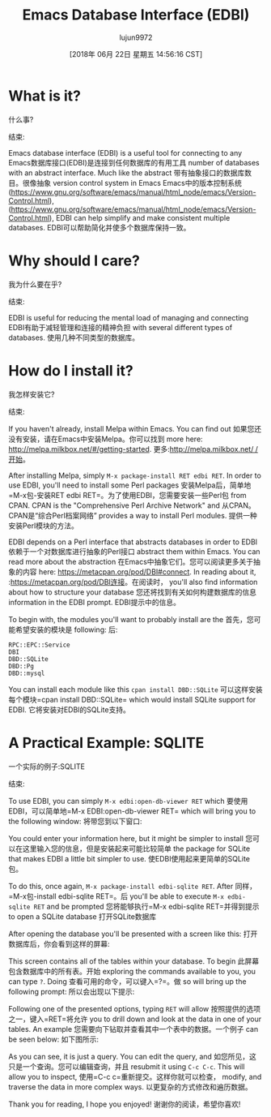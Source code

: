 #+TITLE: Emacs Database Interface (EDBI)
#+URL: http://john.mercouris.online/emacs-database-interface.html
#+AUTHOR: lujun9972
#+TAGS: raw
#+DATE: [2018年 06月 22日 星期五 14:56:16 CST]
#+LANGUAGE:  zh-CN
#+OPTIONS:  H:6 num:nil toc:t n:nil ::t |:t ^:nil -:nil f:t *:t <:nil
* What is it?
什么事?
:PROPERTIES:
属性:
:CUSTOM_ID: what-is-it
:CUSTOM_ID:它是什么
:END:
结束:

Emacs database interface (EDBI) is a useful tool for connecting to any
Emacs数据库接口(EDBI)是连接到任何数据库的有用工具
number of databases with an abstract interface. Much like the abstract
带有抽象接口的数据库数目。很像抽象
version control system in Emacs
Emacs中的版本控制系统
([[https://www.gnu.org/software/emacs/manual/html_node/emacs/Version-Control.html]]),
([[https://www.gnu.org/software/emacs/manual/html_node/emacs/Version-Control.html]]),
EDBI can help simplify and make consistent multiple databases.
EDBI可以帮助简化并使多个数据库保持一致。

* Why should I care?
我为什么要在乎?
:PROPERTIES:
属性:
:CUSTOM_ID: why-should-i-care
:CUSTOM_ID:为什么我要关心
:END:
结束:

EDBI is useful for reducing the mental load of managing and connecting
EDBI有助于减轻管理和连接的精神负担
with several different types of databases.
使用几种不同类型的数据库。

* How do I install it?
我怎样安装它?
:PROPERTIES:
属性:
:CUSTOM_ID: how-do-i-install-it
:CUSTOM_ID how-do-i-install-it
:END:
结束:

If you haven't already, install Melpa within Emacs. You can find out
如果您还没有安装，请在Emacs中安装Melpa。你可以找到
more here: [[http://melpa.milkbox.net/#/getting-started]].
更多:[[http://melpa.milkbox.net/ /开始]]。

After installing Melpa, simply =M-x package-install RET edbi RET=. In order to use EDBI, you'll need to install some Perl packages
安装Melpa后，简单地=M-x包-安装RET edbi RET=。为了使用EDBI，您需要安装一些Perl包
from CPAN. CPAN is the "Comprehensive Perl Archive Network" and
从CPAN。CPAN是“综合Perl档案网络”
provides a way to install Perl modules.
提供一种安装Perl模块的方法。

EDBI depends on a Perl interface that abstracts databases in order to
EDBI依赖于一个对数据库进行抽象的Perl接口
abstract them within Emacs. You can read more about the abstraction
在Emacs中抽象它们。您可以阅读更多关于抽象的内容
here: [[https://metacpan.org/pod/DBI#connect]]. In reading about it,
:[[https://metacpan.org/pod/DBI连接]]。在阅读时，
you'll also find information about how to structure your database
您还将找到有关如何构建数据库的信息
information in the EDBI prompt.
EDBI提示中的信息。

To begin with, the modules you'll want to probably install are the
首先，您可能希望安装的模块是
following:
后:

#+BEGIN_EXAMPLE
RPC::EPC::Service
DBI
DBD::SQLite
DBD::Pg
DBD::mysql
#+END_EXAMPLE

You can install each module like this =cpan install DBD::SQLite=
可以这样安装每个模块=cpan install DBD::SQLite=
which would install SQLite support for EDBI.
它将安装对EDBI的SQLite支持。

* A Practical Example: SQLITE
一个实际的例子:SQLITE
:PROPERTIES:
属性:
:CUSTOM_ID: a-practical-example-sqlite
:CUSTOM_ID a-practical-example-sqlite
:END:
结束:

To use EDBI, you can simply =M-x edbi:open-db-viewer RET= which
要使用EDBI，可以简单地=M-x EDBI:open-db-viewer RET= which
will bring you to the following window:
将带您到以下窗口:

[[http://john.mercouris.online/images/edbi-dialog-open.png]]
[[http://john.mercouris.online/images/edbi-dialog-open.png]]

You could enter your information here, but it might be simpler to install
您可以在这里输入您的信息，但是安装起来可能比较简单
the package for SQLite that makes EDBI a little bit simpler to use.
使EDBI使用起来更简单的SQLite包。

To do this, once again, =M-x package-install edbi-sqlite RET=. After
同样，=M-x包-install edbi-sqlite RET=。后
you'll be able to execute =M-x edbi-sqlite RET= and be prompted
您将能够执行=M-x edbi-sqlite RET=并得到提示
to open a SQLite database
打开SQLite数据库

[[http://john.mercouris.online/images/sqlite-open.png]]
[[http://john.mercouris.online/images/sqlite-open.png]]

After opening the database you'll be presented with a screen like this:
打开数据库后，你会看到这样的屏幕:

[[http://john.mercouris.online/images/edbi-database-view.png]]
[[http://john.mercouris.online/images/edbi-database-view.png]]

This screen contains all of the tables within your database. To begin
此屏幕包含数据库中的所有表。开始
exploring the commands available to you, you can type =?=. Doing
查看可用的命令，可以键入=?=。做
so will bring up the following prompt:
所以会出现以下提示:

[[http://john.mercouris.online/images/edbi-help.png]]
[[http://john.mercouris.online/images/edbi-help.png]]

Following one of the presented options, typing =RET= will allow
按照提供的选项之一，键入=RET=将允许
you to drill down and look at the data in one of your tables. An example
您需要向下钻取并查看其中一个表中的数据。一个例子
can be seen below:
如下图所示:

[[http://john.mercouris.online/images/edbi-query.png]]
[[http://john.mercouris.online/images/edbi-query.png]]

As you can see, it is just a query. You can edit the query, and
如您所见，这只是一个查询。您可以编辑查询，并且
resubmit it using =C-c C-c=. This will allow you to inspect,
使用=C-c c=重新提交。这样你就可以检查，
modify, and traverse the data in more complex ways.
以更复杂的方式修改和遍历数据。

Thank you for reading, I hope you enjoyed!
谢谢你的阅读，希望你喜欢!
